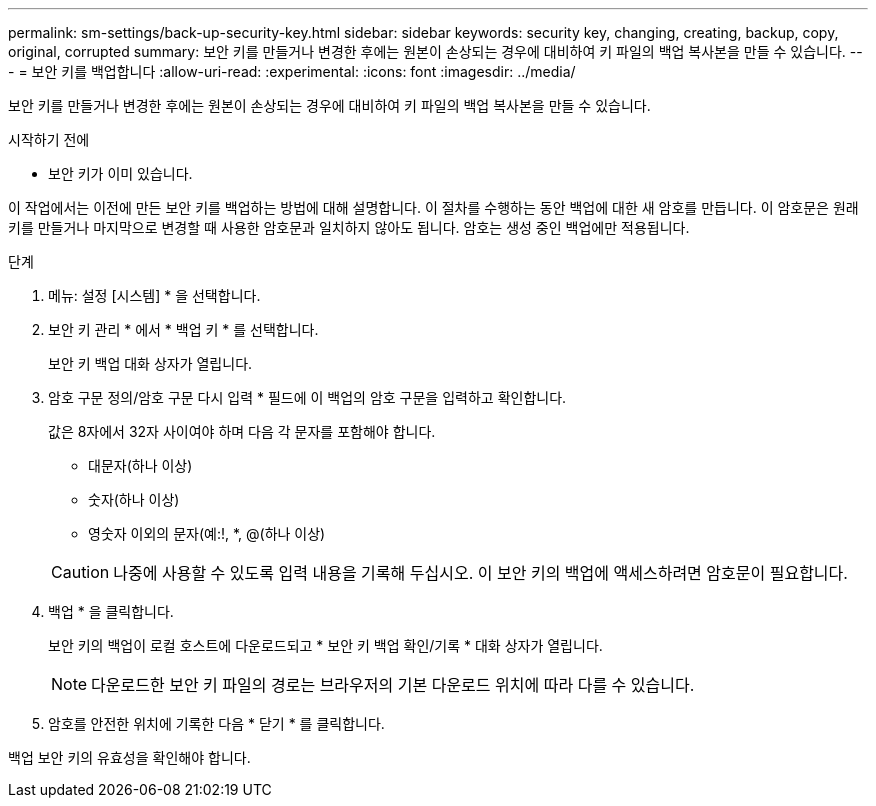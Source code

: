 ---
permalink: sm-settings/back-up-security-key.html 
sidebar: sidebar 
keywords: security key, changing, creating, backup, copy, original, corrupted 
summary: 보안 키를 만들거나 변경한 후에는 원본이 손상되는 경우에 대비하여 키 파일의 백업 복사본을 만들 수 있습니다. 
---
= 보안 키를 백업합니다
:allow-uri-read: 
:experimental: 
:icons: font
:imagesdir: ../media/


[role="lead"]
보안 키를 만들거나 변경한 후에는 원본이 손상되는 경우에 대비하여 키 파일의 백업 복사본을 만들 수 있습니다.

.시작하기 전에
* 보안 키가 이미 있습니다.


이 작업에서는 이전에 만든 보안 키를 백업하는 방법에 대해 설명합니다. 이 절차를 수행하는 동안 백업에 대한 새 암호를 만듭니다. 이 암호문은 원래 키를 만들거나 마지막으로 변경할 때 사용한 암호문과 일치하지 않아도 됩니다. 암호는 생성 중인 백업에만 적용됩니다.

.단계
. 메뉴: 설정 [시스템] * 을 선택합니다.
. 보안 키 관리 * 에서 * 백업 키 * 를 선택합니다.
+
보안 키 백업 대화 상자가 열립니다.

. 암호 구문 정의/암호 구문 다시 입력 * 필드에 이 백업의 암호 구문을 입력하고 확인합니다.
+
값은 8자에서 32자 사이여야 하며 다음 각 문자를 포함해야 합니다.

+
** 대문자(하나 이상)
** 숫자(하나 이상)
** 영숫자 이외의 문자(예:!, *, @(하나 이상)


+
[CAUTION]
====
나중에 사용할 수 있도록 입력 내용을 기록해 두십시오. 이 보안 키의 백업에 액세스하려면 암호문이 필요합니다.

====
. 백업 * 을 클릭합니다.
+
보안 키의 백업이 로컬 호스트에 다운로드되고 * 보안 키 백업 확인/기록 * 대화 상자가 열립니다.

+
[NOTE]
====
다운로드한 보안 키 파일의 경로는 브라우저의 기본 다운로드 위치에 따라 다를 수 있습니다.

====
. 암호를 안전한 위치에 기록한 다음 * 닫기 * 를 클릭합니다.


백업 보안 키의 유효성을 확인해야 합니다.
